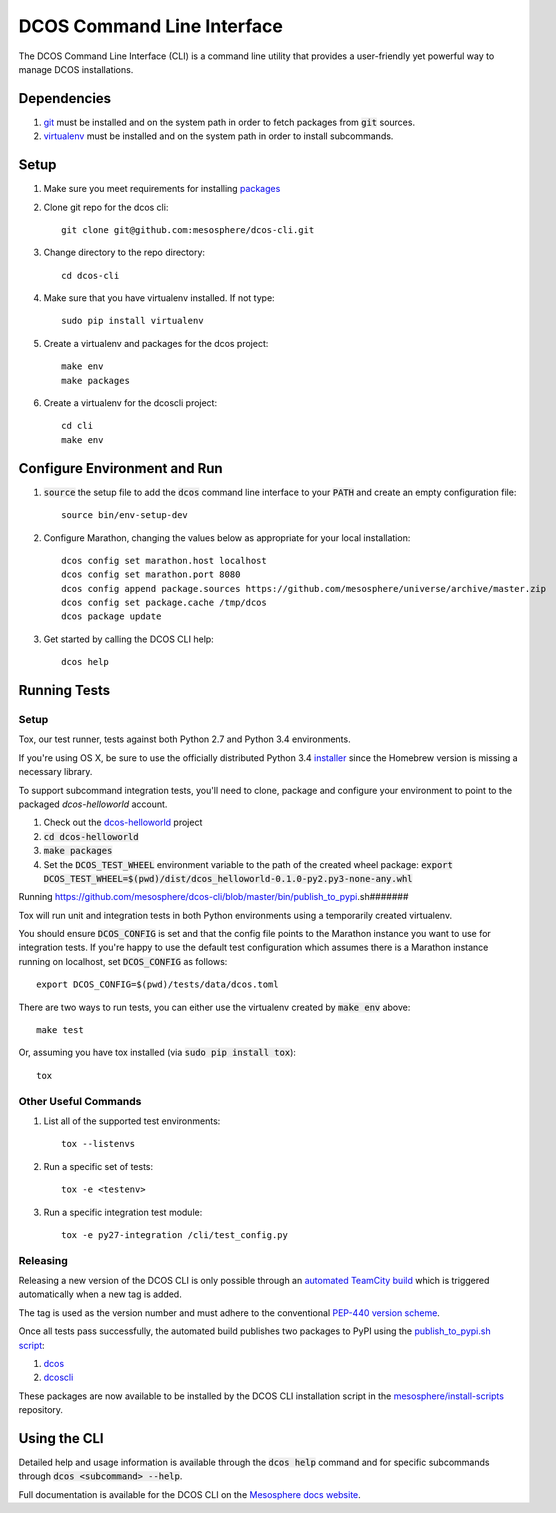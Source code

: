 DCOS Command Line Interface
===========================
The DCOS Command Line Interface (CLI) is a command line utility that
provides a user-friendly yet powerful way to manage DCOS installations.

Dependencies
------------

#. git_ must be installed and on the system path in order to fetch
   packages from :code:`git` sources.

#. virtualenv_ must be installed and on the system path in order to install
   subcommands.

Setup
-----

#. Make sure you meet requirements for installing packages_
#. Clone git repo for the dcos cli::

    git clone git@github.com:mesosphere/dcos-cli.git

#. Change directory to the repo directory::

    cd dcos-cli

#. Make sure that you have virtualenv installed. If not type::

    sudo pip install virtualenv

#. Create a virtualenv and packages for the dcos project::

    make env
    make packages

#. Create a virtualenv for the dcoscli project::

    cd cli
    make env

Configure Environment and Run
-----------------------------

#. :code:`source` the setup file to add the :code:`dcos` command line
   interface to your :code:`PATH` and create an empty configuration file::

    source bin/env-setup-dev

#. Configure Marathon, changing the values below as appropriate for your local
   installation::

    dcos config set marathon.host localhost
    dcos config set marathon.port 8080
    dcos config append package.sources https://github.com/mesosphere/universe/archive/master.zip
    dcos config set package.cache /tmp/dcos
    dcos package update

#. Get started by calling the DCOS CLI help::

    dcos help

Running Tests
--------------

Setup
#####

Tox, our test runner, tests against both Python 2.7 and Python 3.4
environments.

If you're using OS X, be sure to use the officially distributed Python 3.4
installer_ since the Homebrew version is missing a necessary library.

To support subcommand integration tests, you'll need to clone, package and
configure your environment to point to the packaged `dcos-helloworld` account.

#. Check out the dcos-helloworld_ project

#. :code:`cd dcos-helloworld`

#. :code:`make packages`

#. Set the :code:`DCOS_TEST_WHEEL` environment variable to the path of the created
   wheel package: :code:`export DCOS_TEST_WHEEL=$(pwd)/dist/dcos_helloworld-0.1.0-py2.py3-none-any.whl`

Running
https://github.com/mesosphere/dcos-cli/blob/master/bin/publish_to_pypi.sh#######

Tox will run unit and integration tests in both Python environments using a
temporarily created virtualenv.

You should ensure :code:`DCOS_CONFIG` is set and that the config file points
to the Marathon instance you want to use for integration tests. If you're
happy to use the default test configuration which assumes there is a Marathon
instance running on localhost, set :code:`DCOS_CONFIG` as follows::

    export DCOS_CONFIG=$(pwd)/tests/data/dcos.toml

There are two ways to run tests, you can either use the virtualenv created by
:code:`make env` above::

    make test

Or, assuming you have tox installed (via :code:`sudo pip install tox`)::

    tox

Other Useful Commands
#####################

#. List all of the supported test environments::

    tox --listenvs

#. Run a specific set of tests::

    tox -e <testenv>

#. Run a specific integration test module::

    tox -e py27-integration /cli/test_config.py


Releasing
#########

Releasing a new version of the DCOS CLI is only possible through an `automated TeamCity build`_ which is triggered automatically when a new tag is added.

The tag is used as the version number and must adhere to the conventional `PEP-440 version scheme`_.

Once all tests pass successfully, the automated build publishes two packages to PyPI using the `publish_to_pypi.sh script`_:

#. dcos_

#. dcoscli_

These packages are now available to be installed by the DCOS CLI installation script in the `mesosphere/install-scripts`_ repository.

Using the CLI
-------------

Detailed help and usage information is available through the :code:`dcos help` command and
for specific subcommands through :code:`dcos <subcommand> --help`.

Full documentation is available for the DCOS CLI on the `Mesosphere docs website`_.


.. _packages: https://packaging.python.org/en/latest/installing.html#installing-requirements
.. _git: http://git-scm.com
.. _installer: https://www.python.org/downloads/
.. _virtualenv: https://virtualenv.pypa.io/en/latest/
.. _dcos-helloworld: https://github.com/mesosphere/dcos-helloworld
.. _setup: https://github.com/mesosphere/dcos-helloworld#setup
.. _Mesosphere docs website: http://docs-staging.mesosphere.com.s3-website-us-west-2.amazonaws.com/using/cli/
.. _automated TeamCity build: https://teamcity.mesosphere.io/viewType.html?buildTypeId=ClosedSource_DcosCli_PushToPyPI
.. _PEP-440 version scheme: https://www.python.org/dev/peps/pep-0440/
.. _dcos: https://pypi.python.org/pypi/dcos
.. _dcoscli: https://pypi.python.org/pypi/dcoscli
.. _publish_to_pypi.sh script: https://github.com/mesosphere/dcos-cli/blob/master/bin/publish_to_pypi.sh
.. _mesosphere/install-scripts: https://github.com/mesosphere/install-scripts
